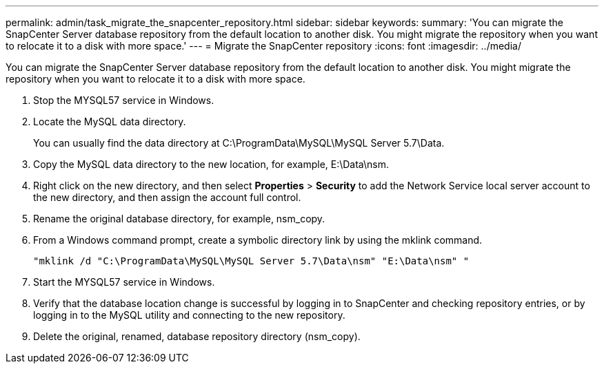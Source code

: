 ---
permalink: admin/task_migrate_the_snapcenter_repository.html
sidebar: sidebar
keywords: 
summary: 'You can migrate the SnapCenter Server database repository from the default location to another disk. You might migrate the repository when you want to relocate it to a disk with more space.'
---
= Migrate the SnapCenter repository
:icons: font
:imagesdir: ../media/

[.lead]
You can migrate the SnapCenter Server database repository from the default location to another disk. You might migrate the repository when you want to relocate it to a disk with more space.

. Stop the MYSQL57 service in Windows.
. Locate the MySQL data directory.
+
You can usually find the data directory at C:\ProgramData\MySQL\MySQL Server 5.7\Data.

. Copy the MySQL data directory to the new location, for example, E:\Data\nsm.
. Right click on the new directory, and then select *Properties* > *Security* to add the Network Service local server account to the new directory, and then assign the account full control.
. Rename the original database directory, for example, nsm_copy.
. From a Windows command prompt, create a symbolic directory link by using the mklink command.
+
`"mklink /d "C:\ProgramData\MySQL\MySQL Server 5.7\Data\nsm" "E:\Data\nsm" "`

. Start the MYSQL57 service in Windows.
. Verify that the database location change is successful by logging in to SnapCenter and checking repository entries, or by logging in to the MySQL utility and connecting to the new repository.
. Delete the original, renamed, database repository directory (nsm_copy).
